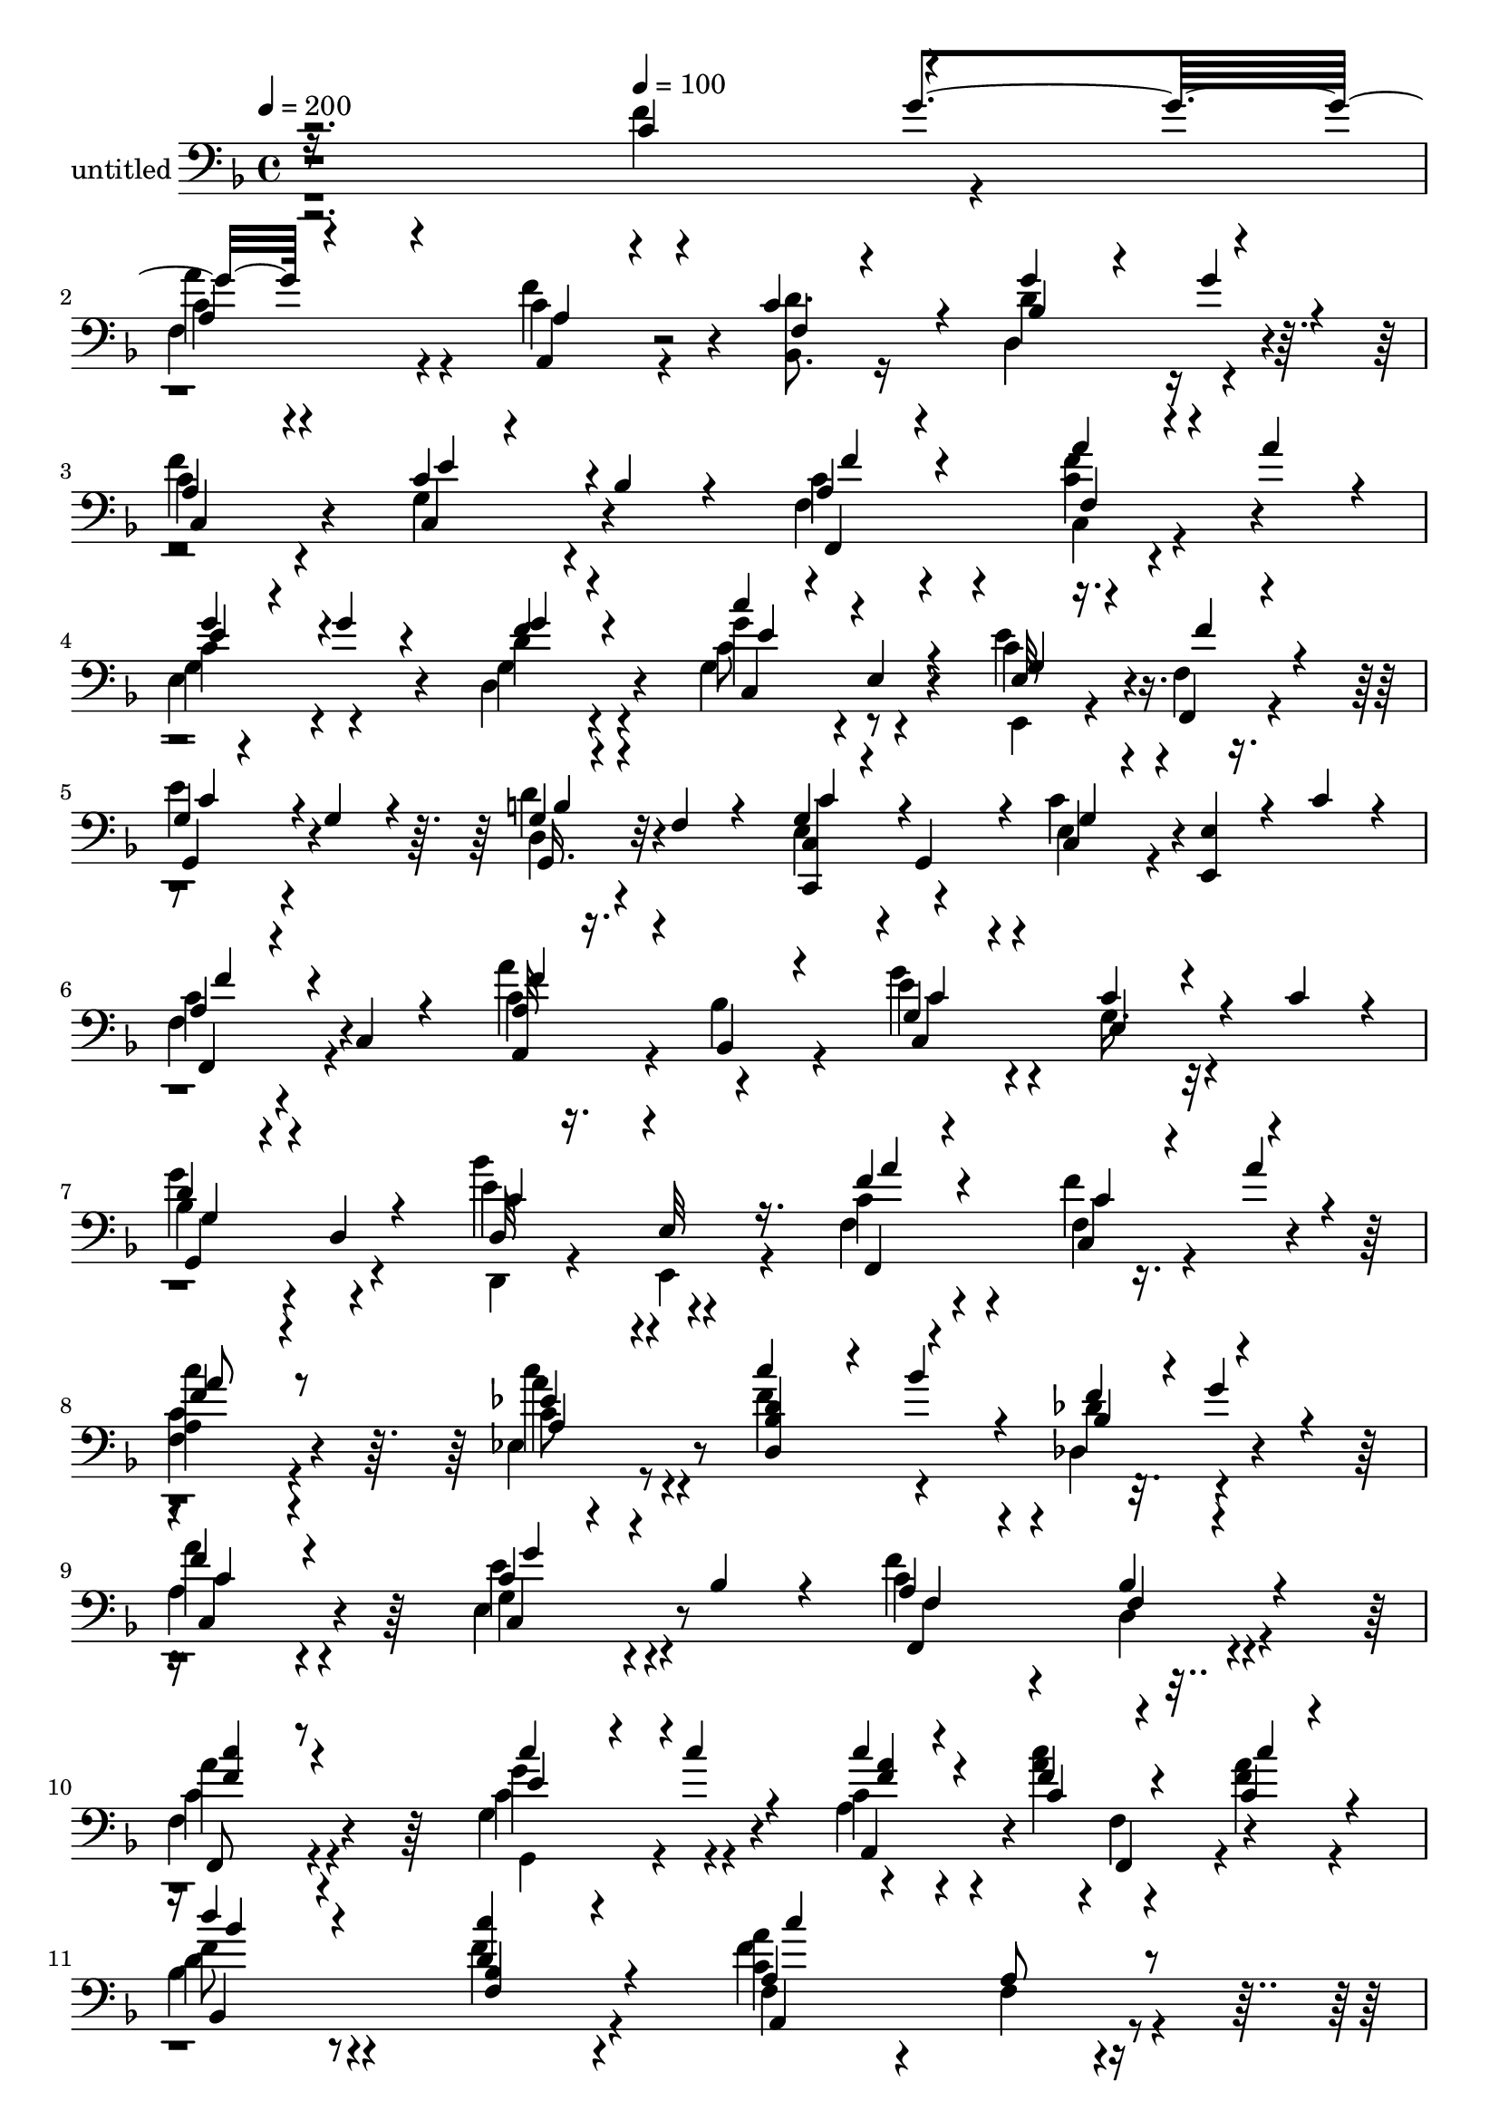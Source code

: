 % Lily was here -- automatically converted by c:/Program Files (x86)/LilyPond/usr/bin/midi2ly.py from output/midi/534-will-your-anchor-hold.mid
\version "2.14.0"

\layout {
  \context {
    \Voice
    \remove "Note_heads_engraver"
    \consists "Completion_heads_engraver"
    \remove "Rest_engraver"
    \consists "Completion_rest_engraver"
  }
}

trackAchannelA = {


  \key f \major
    
  \set Staff.instrumentName = "untitled"
  
  \time 4/4 
  

  \key f \major
  
  \tempo 4 = 200 
  \skip 2. 
  \tempo 4 = 100 
  
}

trackA = <<
  \context Voice = voiceA \trackAchannelA
>>


trackB = <<
>>


trackC = <<
>>


trackD = <<
>>


trackE = <<
>>


trackF = <<
>>


trackG = <<
>>


trackH = <<
>>


trackI = <<
>>


trackJchannelB = \relative c {
  \voiceOne
  r2. c'4*91/120 r4*29/120 
  | % 2
  a4*74/120 r4*46/120 a,4*63/120 r4*57/120 c'4*84/120 r4*36/120 g'4*58/120 
  r4*32/120 g4*21/120 r4*9/120 
  | % 3
  a,4*65/120 r4*55/120 c4*26/120 r4*34/120 bes4*22/120 r4*38/120 a4*49/120 
  r4*71/120 a'4*47/120 r4*43/120 a4*22/120 r4*8/120 
  | % 4
  g4*32/120 r4*28/120 g4*23/120 r4*37/120 f4*57/120 r4*63/120 c'4*50/120 
  r4*10/120 e,,4*13/120 r4*47/120 e32 r16. f,4*14/120 r4*46/120 
  | % 5
  g'4*33/120 r4*27/120 g4*25/120 r4*35/120 g4*28/120 r4*32/120 f4*21/120 
  r4*39/120 g4*50/120 r4*10/120 g,4*52/120 r4*8/120 c4*16/120 r4*44/120 <e, e' >4*21/120 
  r4*9/120 c''4*18/120 r4*12/120 
  | % 6
  a4*39/120 r4*21/120 c,4*7/120 r4*53/120 <a' a, >32 r16. bes,4*13/120 
  r4*47/120 g'4*67/120 r4*53/120 c4*43/120 r4*47/120 c4*20/120 
  r4*10/120 
  | % 7
  d4*48/120 r4*12/120 d,4*6/120 r4*54/120 d32 r16. e32 r16. f'4*57/120 
  r4*63/120 c,4*50/120 r4*40/120 a''4*20/120 r4*10/120 
  | % 8
  f4*50/120 r4*70/120 ees4*55/120 r4*65/120 c'4*55/120 r4*5/120 bes4*43/120 
  r4*17/120 f4*59/120 r4*1/120 g4*42/120 r4*18/120 
  | % 9
  f4*59/120 r4*61/120 c4*28/120 r4*32/120 bes4*27/120 r4*33/120 a4*67/120 
  r4*53/120 bes4*46/120 r4*74/120 
  | % 10
  f,8 r8 c'''4*69/120 r4*21/120 c4*16/120 r4*14/120 c4*28/120 
  r4*32/120 f,4*76/120 r4*44/120 c4*16/120 r4*44/120 
  | % 11
  d'4*57/120 r4*63/120 <d, c' >4*54/120 r4*66/120 a4*82/120 r4*38/120 a8 
  r8 
  | % 12
  <a' f >4*68/120 r4*52/120 a4*39/120 r4*21/120 a4*35/120 r4*25/120 d,4*61/120 
  r4*59/120 c,4*69/120 r4*21/120 a''4*29/120 r4*1/120 
  | % 13
  bes,4*36/120 r4*84/120 d4*55/120 r4*65/120 g,4*38/120 r4*82/120 e,4*43/120 
  r4*17/120 bes''4*9/120 r4*51/120 
  | % 14
  c'4*39/120 r4*21/120 c4*27/120 r4*33/120 c4*55/120 r4*35/120 c4*22/120 
  r4*8/120 a,,4*77/120 r4*43/120 c'4*55/120 r4*5/120 ees,4*31/120 
  r4*29/120 
  | % 15
  d'4*54/120 r4*66/120 c4*50/120 r4*70/120 bes4*81/120 r4*39/120 bes4*55/120 
  r4*5/120 d16 r16 
  | % 16
  c'4*33/120 r4*27/120 c16 r16 a4*46/120 r4*14/120 f4*52/120 
  r4*8/120 c8 r8 bes4*92/120 r4*28/120 
  | % 17
  f'4*44/120 r4*76/120 c4*28/120 r4*32/120 bes4*25/120 r4*35/120 <f' c c, >4*227/120 
}

trackJchannelBvoiceB = \relative c {
  \voiceTwo
  r2. f'4*96/120 r4*24/120 
  | % 2
  c4*77/120 r4*43/120 c4*79/120 r4*41/120 <d bes, >8. r16 d4*96/120 
  r4*24/120 
  | % 3
  c4*71/120 r4*49/120 g4*48/120 r4*72/120 c4*51/120 r4*69/120 c,4*51/120 
  r4*69/120 
  | % 4
  c'4*50/120 r4*70/120 d4*58/120 r4*62/120 g4*55/120 r4*65/120 e,,4*18/120 
  r4*42/120 f'4*16/120 r4*44/120 
  | % 5
  e'4*52/120 r4*68/120 d,4*40/120 r4*80/120 e4*53/120 r4*67/120 e4*27/120 
  r4*93/120 
  | % 6
  c'4*41/120 r4*79/120 c4*51/120 r4*9/120 bes4*18/120 r4*42/120 e4*78/120 
  r4*42/120 g,16. r32*5 
  | % 7
  bes4*52/120 r4*68/120 d,,4*16/120 r4*44/120 e4*16/120 r4*44/120 c''4*62/120 
  r4*58/120 f,4*59/120 r4*61/120 
  | % 8
  <a c' >4*56/120 r4*64/120 c8 r8 f4*64/120 r4*56/120 des4*64/120 
  r4*56/120 
  | % 9
  a'4*63/120 r4*57/120 g,4*41/120 r4*79/120 c4*84/120 r4*36/120 d,4*52/120 
  r4*68/120 
  | % 10
  a''4*65/120 r4*55/120 g,,4*81/120 r4*39/120 c'4*29/120 r4*31/120 <c' a >4*79/120 
  r4*41/120 <a f >4*22/120 r4*38/120 
  | % 11
  f8 r8 f4*55/120 r4*65/120 f,4*87/120 r4*33/120 f4*63/120 r4*57/120 
  | % 12
  a4*70/120 r4*50/120 e'4*48/120 r4*72/120 f4*63/120 r4*57/120 <a, c' >4*79/120 
  r4*41/120 
  | % 13
  f'4*38/120 r4*82/120 b,4*66/120 r4*54/120 e16. r32*5 e,4*61/120 
  r4*59/120 
  | % 14
  a'4*44/120 r4*76/120 g,,4*56/120 r4*64/120 f''4*81/120 r4*39/120 f,4*59/120 
  r4*61/120 
  | % 15
  bes'4*59/120 r4*61/120 a4*52/120 r4*68/120 d,4*126/120 r4*114/120 
  | % 16
  a'4*35/120 r4*85/120 bes,,4*57/120 r4*63/120 a'4*62/120 r4*58/120 d4*94/120 
  r4*26/120 
  | % 17
  d4*48/120 r4*72/120 g,4*33/120 r4*87/120 f4*230/120 
}

trackJchannelBvoiceC = \relative c {
  \voiceThree
  r16*15 g''4*35/120 r4*115/120 a,4*82/120 r4*38/120 f4*112/120 
  r4*8/120 bes4*99/120 r4*21/120 
  | % 3
  c,4*73/120 r4*47/120 e'4*56/120 r4*64/120 f4*61/120 r4*59/120 f,4*58/120 
  r4*62/120 
  | % 4
  e'4*53/120 r4*67/120 g4*64/120 r4*56/120 e4*58/120 r4*62/120 g,4*25/120 
  r4*35/120 f'4*26/120 r4*34/120 
  | % 5
  c4*57/120 r4*63/120 b4*41/120 r4*79/120 c4*57/120 r4*63/120 g4*32/120 
  r4*88/120 
  | % 6
  f'4*50/120 r4*70/120 f4*52/120 r4*68/120 c4*82/120 r4*38/120 e,4*50/120 
  r4*70/120 
  | % 7
  g4*53/120 r4*67/120 c4*57/120 r4*63/120 a'4*64/120 r4*56/120 c,4*96/120 
  r4*24/120 
  | % 8
  a'8 r8 a,4*64/120 r4*56/120 <d, d' bes >4*70/120 r4*50/120 bes'4*74/120 
  r4*46/120 
  | % 9
  c4*66/120 r4*54/120 g'4*43/120 r4*77/120 f,4*85/120 r4*35/120 f4*61/120 
  r4*59/120 
  | % 10
  <f' c' >4*66/120 r4*54/120 e4*83/120 r4*37/120 <a f >4*36/120 
  r4*24/120 c,4*82/120 r4*38/120 c'4*28/120 r4*32/120 
  | % 11
  bes4*61/120 r4*59/120 <bes, f >4*63/120 r4*57/120 c'4*161/120 
  r4*79/120 
  | % 12
  c,4*71/120 r4*49/120 c4*56/120 r4*64/120 c'4*70/120 r4*50/120 c,4*92/120 
  r4*28/120 
  | % 13
  d4*39/120 r4*81/120 <g,, g' >4*69/120 r4*51/120 c r4*69/120 c'4*63/120 
  r4*57/120 
  | % 14
  f,,4*53/120 r4*67/120 e''4*68/120 r4*52/120 <a c, >4*83/120 
  r4*37/120 a,8 r8 
  | % 15
  f' r8 f4*53/120 r4*67/120 f32*9 r32*7 
  | % 16
  a,,4*46/120 r4*74/120 d'8 r8 c,4*70/120 r4*50/120 f'4*99/120 
  r4*21/120 
  | % 17
  bes,4*54/120 r4*66/120 c,4*37/120 r4*83/120 f,4*231/120 
}

trackJchannelBvoiceD = \relative c {
  r1 
  | % 2
  a''4*88/120 r4*32/120 f4*96/120 r4*144/120 d,4*106/120 r4*14/120 
  | % 3
  f'4*84/120 r4*36/120 c,4*57/120 r4*63/120 f4*83/120 r4*37/120 <c' f >4*86/120 
  r4*34/120 
  | % 4
  g4*65/120 r4*55/120 g4*71/120 r4*49/120 c8 r8 c4*35/120 r4*85/120 
  | % 5
  g,4*59/120 r4*61/120 g16. r32*5 <c, c' >4*62/120 r4*58/120 c''4*41/120 
  r4*79/120 
  | % 6
  f,,4*55/120 r4*65/120 a''4*62/120 r4*58/120 g4*85/120 r4*155/120 
  | % 7
  g4*62/120 r4*58/120 e4*62/120 r4*58/120 f,4*83/120 r4*37/120 f'4*101/120 
  r4*19/120 
  | % 8
  <c f, >4*64/120 r4*56/120 a'4*66/120 r4*174/120 des,,4*79/120 
  r4*41/120 
  | % 9
  a'4*71/120 r4*49/120 e'4*44/120 r4*76/120 f,,4*167/120 r4*73/120 
  | % 10
  c''4*69/120 r4*51/120 g'4*94/120 r4*26/120 a,4*41/120 r4*79/120 f,4*51/120 
  r4*69/120 
  | % 11
  d''4*62/120 r4*178/120 <a' c, >4*168/120 r4*72/120 
  | % 12
  f,4*79/120 r4*41/120 a4*68/120 r4*52/120 a4*72/120 r4*48/120 f'4*94/120 
  r4*26/120 
  | % 13
  bes,,4*47/120 r4*73/120 a''4*71/120 r4*49/120 c,4*56/120 r4*64/120 c,4*221/120 
  r4*19/120 g''4*72/120 r4*48/120 <c a, >4*84/120 r4*36/120 f,4*62/120 
  r4*58/120 
  | % 15
  bes,4*92/120 r4*28/120 c,4*55/120 r4*65/120 bes''4*138/120 
  r4*102/120 
  | % 16
  f4*48/120 r4*72/120 bes,4*68/120 r4*172/120 d,32*7 r32 
  | % 17
  bes4*55/120 r4*65/120 e'4*43/120 r4*77/120 a,4*232/120 
}

trackJchannelBvoiceE = \relative c {
  r1 
  | % 2
  f4*198/120 r4*522/120 f,4*161/120 r4*79/120 
  | % 4
  e'4*86/120 r4*34/120 d4*79/120 r4*41/120 g4*66/120 r4*54/120 e'4*43/120 
  r4*197/120 d4*51/120 r4*309/120 
  | % 6
  f,4*59/120 r4*181/120 c4*168/120 r4*72/120 
  | % 7
  g4*64/120 r4*56/120 bes''4*64/120 r4*56/120 f,,4*162/120 r4*198/120 c'''4*74/120 
  r4*286/120 
  | % 9
  c,,4*74/120 r4*46/120 c r4*74/120 f'4*171/120 r4*69/120 
  | % 10
  f,4*74/120 r4*46/120 c'4*98/120 r4*22/120 a,4*51/120 r4*69/120 f'4*62/120 
  r4*58/120 
  | % 11
  bes4*65/120 r4*175/120 f'4*171/120 r4*189/120 e,4*78/120 r4*42/120 d4*78/120 
  r4*42/120 f4*163/120 r4*77/120 f'4*74/120 r4*46/120 g4*183/120 
  r4*57/120 
  | % 14
  c,4*59/120 r4*61/120 c4*86/120 r4*154/120 a'4*65/120 r4*55/120 
  | % 15
  d,,4*117/120 r4*3/120 c''4*58/120 r4*62/120 d4*172/120 r4*68/120 
  | % 16
  a,4*50/120 r4*313/120 bes'4*62/120 r4*25/120 bes4*20/120 r4*12/120 a4*44/120 
  r4*74/120 g4*46/120 
}

trackJchannelBvoiceF = \relative c {
  r2*7 c4*73/120 r4*1727/120 ees4*81/120 r4*399/120 e4*48/120 r4*432/120 g4*104/120 
  r4*256/120 
  | % 11
  bes,4*178/120 r4*62/120 a4*178/120 r4*1022/120 f'4*68/120 r4*52/120 g4*87/120 
  r4*393/120 a4*62/120 r4*58/120 bes,4*193/120 r4*47/120 
  | % 16
  c'4*54/120 
}

trackJchannelBvoiceG = \relative c {
  \voiceFour
  r1*13 f'4*69/120 r4*771/120 f,4*427/120 
}

trackJ = <<

  \clef bass
  
  \context Voice = voiceA \trackJchannelB
  \context Voice = voiceB \trackJchannelBvoiceB
  \context Voice = voiceC \trackJchannelBvoiceC
  \context Voice = voiceD \trackJchannelBvoiceD
  \context Voice = voiceE \trackJchannelBvoiceE
  \context Voice = voiceF \trackJchannelBvoiceF
  \context Voice = voiceG \trackJchannelBvoiceG
>>


\score {
  <<
    \context Staff=trackJ \trackA
    \context Staff=trackJ \trackJ
  >>
  \layout {}
  \midi {}
}
